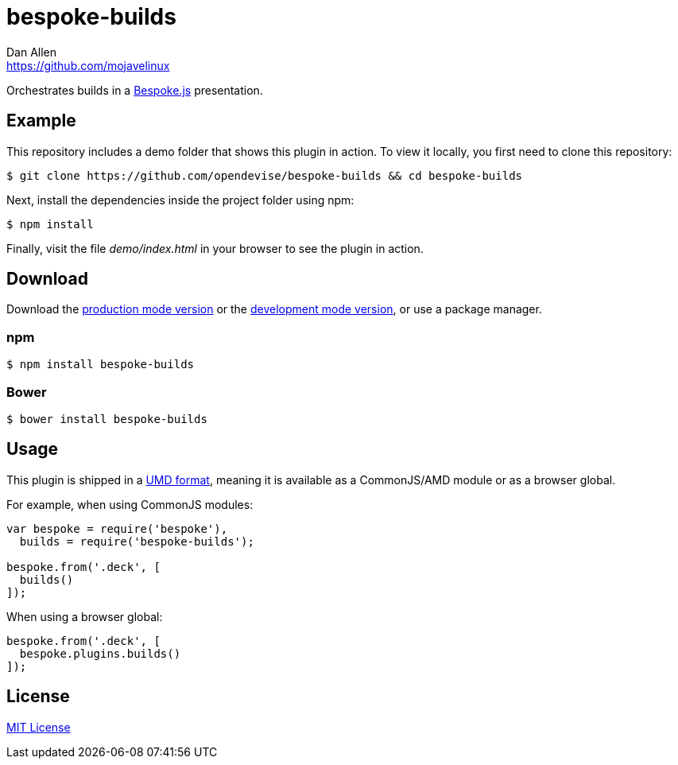 = bespoke-builds
Dan Allen <https://github.com/mojavelinux>
// Settings:
:idprefix:
:idseparator: -
ifndef::env-github[:icons: font]
ifdef::env-github[]
:outfilesuffix: .adoc
//:status:
endif::[]
// Variables:
:release-version: master
// URIs:
:uri-raw-file-base: https://raw.githubusercontent.com/opendevise/bespoke-builds/{release-version}

ifdef::status[]
image:https://img.shields.io/npm/v/bespoke-builds.svg[npm package, link=https://www.npmjs.com/package/bespoke-builds]
image:https://img.shields.io/travis/opendevise/bespoke-builds/master.svg[Build Status (Travis CI), link=https://travis-ci.org/opendevise/bespoke-builds]
endif::[]

Orchestrates builds in a http://markdalgleish.com/projects/bespoke.js[Bespoke.js] presentation.

== Example

//http://opendevise.github.io/bespoke-builds[View the demo] online.

This repository includes a demo folder that shows this plugin in action.
To view it locally, you first need to clone this repository:

 $ git clone https://github.com/opendevise/bespoke-builds && cd bespoke-builds

Next, install the dependencies inside the project folder using npm:

 $ npm install

Finally, visit the file [path]_demo/index.html_ in your browser to see the plugin in action.

== Download

Download the {uri-raw-file-base}/dist/bespoke-builds.min.js[production mode version] or the {uri-raw-file-base}/dist/bespoke-builds.js[development mode version], or use a package manager.

=== npm

 $ npm install bespoke-builds

=== Bower

 $ bower install bespoke-builds

== Usage

This plugin is shipped in a https://github.com/umdjs/umd[UMD format], meaning it is available as a CommonJS/AMD module or as a browser global.

For example, when using CommonJS modules:

```js
var bespoke = require('bespoke'),
  builds = require('bespoke-builds');

bespoke.from('.deck', [
  builds()
]);
```

When using a browser global:

```js
bespoke.from('.deck', [
  bespoke.plugins.builds()
]);
```

== License

http://en.wikipedia.org/wiki/MIT_License[MIT License]
